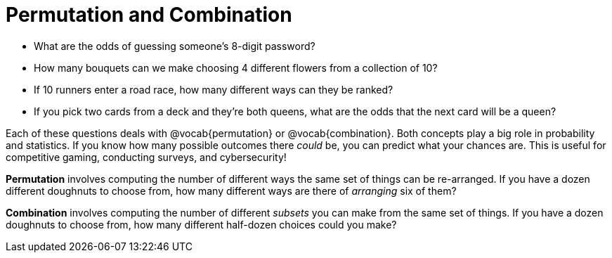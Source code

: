 = Permutation and Combination

- What are the odds of guessing someone's 8-digit password?
- How many bouquets can we make choosing 4 different flowers from a collection of 10?
- If 10 runners enter a road race, how many different ways can they be ranked?
- If you pick two cards from a deck and they're both queens, what are the odds that the next card will be a queen?

Each of these questions deals with @vocab{permutation} or @vocab{combination}. Both concepts play a big role in probability and statistics. If you know how many possible outcomes there _could_ be, you can predict what your chances are. This is useful for competitive gaming, conducting surveys, and cybersecurity!

*Permutation* involves computing the number of different ways the same set of things can be re-arranged. If you have a dozen different doughnuts to choose from, how many different ways are there of _arranging_ six of them?

*Combination* involves computing the number of different _subsets_ you can make from the same set of things. If you have a dozen doughnuts to choose from, how many different half-dozen choices could you make?